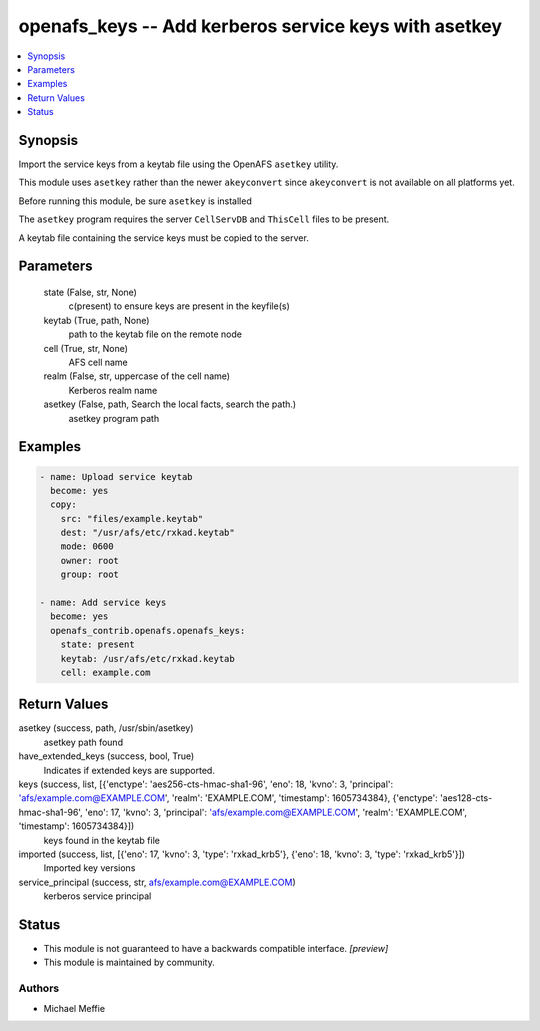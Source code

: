 .. _openafs_keys_module:


openafs_keys -- Add kerberos service keys with asetkey
======================================================

.. contents::
   :local:
   :depth: 1


Synopsis
--------

Import the service keys from a keytab file using the OpenAFS ``asetkey`` utility.

This module uses ``asetkey`` rather than the newer ``akeyconvert`` since ``akeyconvert`` is not available on all platforms yet.

Before running this module, be sure ``asetkey`` is installed

The ``asetkey`` program requires the server ``CellServDB`` and ``ThisCell`` files to be present.

A keytab file containing the service keys must be copied to the server.






Parameters
----------

  state (False, str, None)
    c(present) to ensure keys are present in the keyfile(s)


  keytab (True, path, None)
    path to the keytab file on the remote node


  cell (True, str, None)
    AFS cell name


  realm (False, str, uppercase of the cell name)
    Kerberos realm name


  asetkey (False, path, Search the local facts, search the path.)
    asetkey program path









Examples
--------

.. code-block:: yaml+jinja

    
    - name: Upload service keytab
      become: yes
      copy:
        src: "files/example.keytab"
        dest: "/usr/afs/etc/rxkad.keytab"
        mode: 0600
        owner: root
        group: root

    - name: Add service keys
      become: yes
      openafs_contrib.openafs.openafs_keys:
        state: present
        keytab: /usr/afs/etc/rxkad.keytab
        cell: example.com



Return Values
-------------

asetkey (success, path, /usr/sbin/asetkey)
  asetkey path found


have_extended_keys (success, bool, True)
  Indicates if extended keys are supported.


keys (success, list, [{'enctype': 'aes256-cts-hmac-sha1-96', 'eno': 18, 'kvno': 3, 'principal': 'afs/example.com@EXAMPLE.COM', 'realm': 'EXAMPLE.COM', 'timestamp': 1605734384}, {'enctype': 'aes128-cts-hmac-sha1-96', 'eno': 17, 'kvno': 3, 'principal': 'afs/example.com@EXAMPLE.COM', 'realm': 'EXAMPLE.COM', 'timestamp': 1605734384}])
  keys found in the keytab file


imported (success, list, [{'eno': 17, 'kvno': 3, 'type': 'rxkad_krb5'}, {'eno': 18, 'kvno': 3, 'type': 'rxkad_krb5'}])
  Imported key versions


service_principal (success, str, afs/example.com@EXAMPLE.COM)
  kerberos service principal





Status
------




- This module is not guaranteed to have a backwards compatible interface. *[preview]*


- This module is maintained by community.



Authors
~~~~~~~

- Michael Meffie

